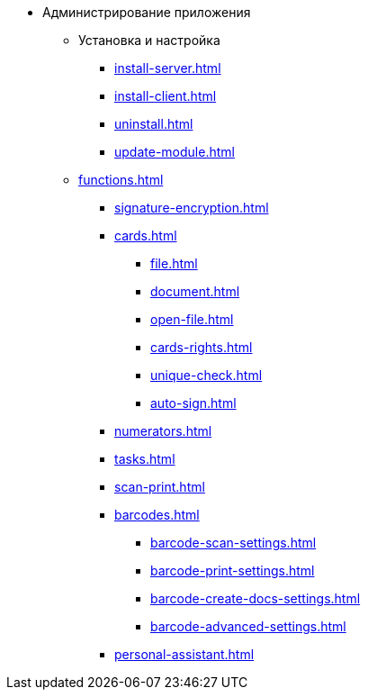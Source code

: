 * Администрирование приложения
** Установка и настройка
*** xref:install-server.adoc[]
*** xref:install-client.adoc[]
*** xref:uninstall.adoc[]
*** xref:update-module.adoc[]
** xref:functions.adoc[]
*** xref:signature-encryption.adoc[]
*** xref:cards.adoc[]
**** xref:file.adoc[]
**** xref:document.adoc[]
**** xref:open-file.adoc[]
**** xref:cards-rights.adoc[]
**** xref:unique-check.adoc[]
**** xref:auto-sign.adoc[]
*** xref:numerators.adoc[]
*** xref:tasks.adoc[]
*** xref:scan-print.adoc[]
*** xref:barcodes.adoc[]
**** xref:barcode-scan-settings.adoc[]
**** xref:barcode-print-settings.adoc[]
**** xref:barcode-create-docs-settings.adoc[]
**** xref:barcode-advanced-settings.adoc[]
*** xref:personal-assistant.adoc[]
